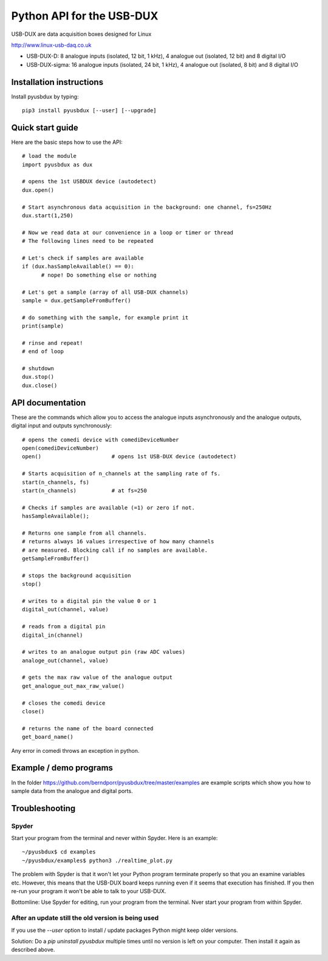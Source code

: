 ==========================
Python API for the USB-DUX
==========================

USB-DUX are data acquisition boxes designed for Linux

http://www.linux-usb-daq.co.uk

* USB-DUX-D: 8 analogue inputs (isolated, 12 bit, 1 kHz), 4 analogue out (isolated, 12 bit) and 8 digital I/O
* USB-DUX-sigma: 16 analogue inputs (isolated, 24 bit, 1 kHz), 4 analogue out (isolated, 8 bit) and 8 digital I/O


Installation instructions
=========================

Install pyusbdux by typing::
  
      pip3 install pyusbdux [--user] [--upgrade]



Quick start guide
=================

Here are the basic steps how to use the API::

      # load the module
      import pyusbdux as dux

      # opens the 1st USBDUX device (autodetect)
      dux.open()

      # Start asynchronous data acquisition in the background: one channel, fs=250Hz
      dux.start(1,250)

      # Now we read data at our convenience in a loop or timer or thread
      # The following lines need to be repeated

      # Let's check if samples are available
      if (dux.hasSampleAvailable() == 0):
      	    # nope! Do something else or nothing

      # Let's get a sample (array of all USB-DUX channels)
      sample = dux.getSampleFromBuffer()

      # do something with the sample, for example print it
      print(sample)

      # rinse and repeat!
      # end of loop

      # shutdown
      dux.stop()
      dux.close()


API documentation
==================

These are the commands which allow you to access the analogue inputs asynchronously
and the analogue outputs, digital input and outputs synchronously::

      # opens the comedi device with comediDeviceNumber
      open(comediDeviceNumber)
      open()                      # opens 1st USB-DUX device (autodetect)

      # Starts acquisition of n_channels at the sampling rate of fs.
      start(n_channels, fs)
      start(n_channels)           # at fs=250

      # Checks if samples are available (=1) or zero if not.
      hasSampleAvailable();

      # Returns one sample from all channels.
      # returns always 16 values irrespective of how many channels
      # are measured. Blocking call if no samples are available.
      getSampleFromBuffer()

      # stops the background acquisition
      stop()

      # writes to a digital pin the value 0 or 1
      digital_out(channel, value)

      # reads from a digital pin
      digital_in(channel)

      # writes to an analogue output pin (raw ADC values)
      analoge_out(channel, value)

      # gets the max raw value of the analogue output
      get_analogue_out_max_raw_value()

      # closes the comedi device
      close()

      # returns the name of the board connected
      get_board_name()

Any error in comedi throws an exception in python.


Example / demo programs
=======================

In the folder https://github.com/berndporr/pyusbdux/tree/master/examples are example
scripts which show you how to sample data from the analogue and digital ports.


Troubleshooting
===============

Spyder
------

Start your program from the terminal and never within Spyder. Here is
an example::

    ~/pyusbdux$ cd examples
    ~/pyusbdux/examples$ python3 ./realtime_plot.py

The problem with Spyder is that it won't let your Python program terminate properly so
that you an examine variables etc. However, this means that
the USB-DUX board keeps running even if it seems that execution has finished.
If you then re-run your program
it won't be able to talk to your USB-DUX.

Bottomline: Use Spyder for editing, run your program from the terminal. Nver start
your program from within Spyder.


After an update still the old version is being used
---------------------------------------------------

If you use the `--user` option to install / update packages Python might keep older versions.

Solution: Do a `pip uninstall pyusbdux` multiple times until no version is left 
on your computer. Then install it again as described above.
